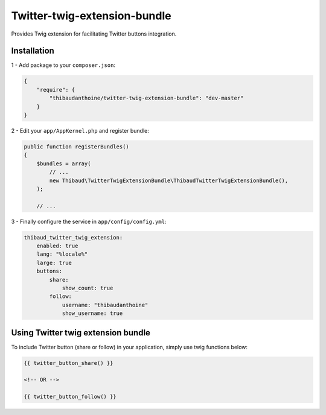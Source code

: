 Twitter-twig-extension-bundle
=============================

.. image:

.. image:: https://travis-ci.org/thibaudanthoine/twitter-twig-extension-bundle.svg?branch=master
   :alt: Build status
   :target: https://travis-ci.org/thibaudanthoine/twitter-twig-extension-bundle

Provides Twig extension for facilitating Twitter buttons integration.

Installation
------------

1 - Add package to your ``composer.json``:

.. code-block:: json

    {
        "require": {
            "thibaudanthoine/twitter-twig-extension-bundle": "dev-master"
        }
    }

2 - Edit your ``app/AppKernel.php`` and register bundle:

.. code-block:: php

    public function registerBundles()
    {
        $bundles = array(
            // ...
            new Thibaud\TwitterTwigExtensionBundle\ThibaudTwitterTwigExtensionBundle(),
        );

        // ...

3 - Finally configure the service in ``app/config/config.yml``:

.. code-block:: yaml

    thibaud_twitter_twig_extension:
        enabled: true
        lang: "%locale%"
        large: true
        buttons:
            share:
                show_count: true
            follow:
                username: "thibaudanthoine"
                show_username: true

Using Twitter twig extension bundle
-----------------------------------

To include Twitter button (share or follow) in your application, simply use twig functions below:

.. code-block:: html+jinja

    {{ twitter_button_share() }}

    <!-- OR -->

    {{ twitter_button_follow() }}
